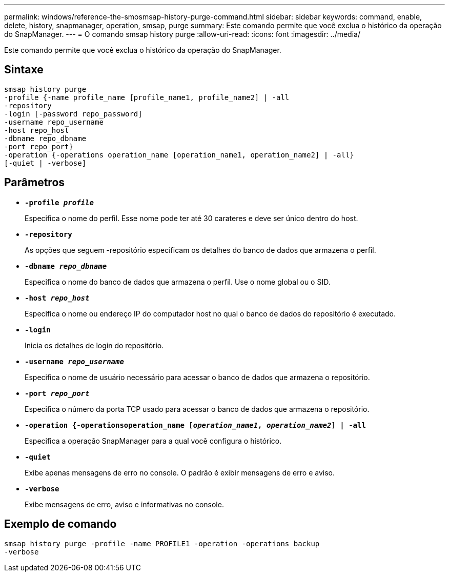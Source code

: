 ---
permalink: windows/reference-the-smosmsap-history-purge-command.html 
sidebar: sidebar 
keywords: command, enable, delete, history, snapmanager, operation, smsap, purge 
summary: Este comando permite que você exclua o histórico da operação do SnapManager. 
---
= O comando smsap history purge
:allow-uri-read: 
:icons: font
:imagesdir: ../media/


[role="lead"]
Este comando permite que você exclua o histórico da operação do SnapManager.



== Sintaxe

[listing]
----

smsap history purge
-profile {-name profile_name [profile_name1, profile_name2] | -all
-repository
-login [-password repo_password]
-username repo_username
-host repo_host
-dbname repo_dbname
-port repo_port}
-operation {-operations operation_name [operation_name1, operation_name2] | -all}
[-quiet | -verbose]
----


== Parâmetros

* *`-profile _profile_`*
+
Especifica o nome do perfil. Esse nome pode ter até 30 carateres e deve ser único dentro do host.

* *`-repository`*
+
As opções que seguem -repositório especificam os detalhes do banco de dados que armazena o perfil.

* *`-dbname _repo_dbname_`*
+
Especifica o nome do banco de dados que armazena o perfil. Use o nome global ou o SID.

* *`-host _repo_host_`*
+
Especifica o nome ou endereço IP do computador host no qual o banco de dados do repositório é executado.

* *`-login`*
+
Inicia os detalhes de login do repositório.

* *`-username _repo_username_`*
+
Especifica o nome de usuário necessário para acessar o banco de dados que armazena o repositório.

* *`-port _repo_port_`*
+
Especifica o número da porta TCP usado para acessar o banco de dados que armazena o repositório.

* *`-operation {-operationsoperation_name [_operation_name1, operation_name2_] | -all`*
+
Especifica a operação SnapManager para a qual você configura o histórico.

* *`-quiet`*
+
Exibe apenas mensagens de erro no console. O padrão é exibir mensagens de erro e aviso.

* *`-verbose`*
+
Exibe mensagens de erro, aviso e informativas no console.





== Exemplo de comando

[listing]
----
smsap history purge -profile -name PROFILE1 -operation -operations backup
-verbose
----